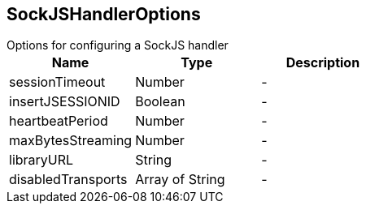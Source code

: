 == SockJSHandlerOptions

++++
 Options for configuring a SockJS handler
++++

|===
|Name | Type | Description

|sessionTimeout
|Number
|-
|insertJSESSIONID
|Boolean
|-
|heartbeatPeriod
|Number
|-
|maxBytesStreaming
|Number
|-
|libraryURL
|String
|-
|disabledTransports
|Array of String
|-|===
